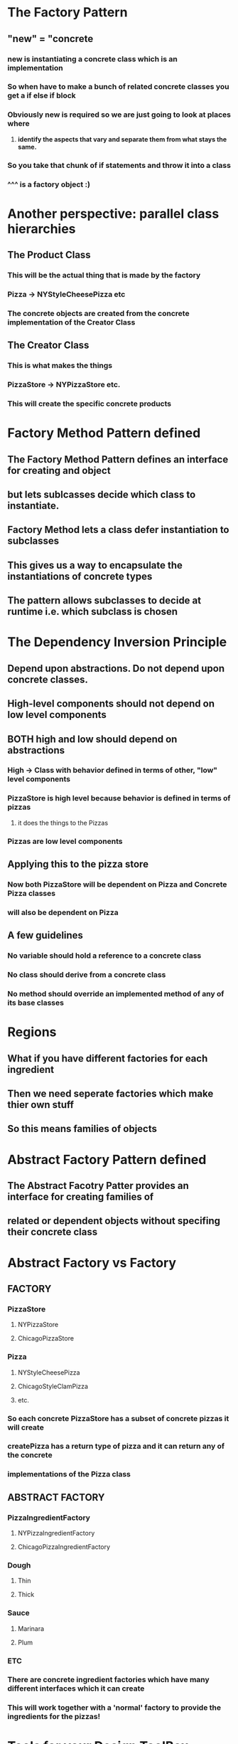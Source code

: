 * The Factory Pattern
** "new" = "concrete
*** new is instantiating a concrete class which is an implementation
*** So when have to make a bunch of related concrete classes you get a if else if block
*** Obviously new is required so we are just going to look at places where
**** *identify the aspects that vary and separate them from what stays the same.*
*** So you take that chunk of if statements and throw it into a class
*** ^^^ is a factory object :)
    
* Another perspective: parallel class hierarchies
** The Product Class
*** This will be the actual thing that is made by the factory
*** Pizza -> NYStyleCheesePizza etc
*** The concrete objects are created from the concrete implementation of the Creator Class
** The Creator Class
*** This is what makes the things
*** PizzaStore -> NYPizzaStore etc.
*** This will create the specific concrete products
    
* Factory Method Pattern defined
** The Factory Method Pattern defines an interface for creating and object
** but lets sublcasses decide which class to instantiate.
** Factory Method lets a class defer instantiation to subclasses
** This gives us a way to encapsulate the instantiations of concrete types
** The pattern allows subclasses to decide at runtime i.e. which subclass is chosen
   
* The Dependency Inversion Principle
** Depend upon abstractions. Do not depend upon concrete classes.
** High-level components should not depend on low level components
** BOTH high and low should depend on abstractions
*** High -> Class with behavior defined in terms of other, "low" level components
*** PizzaStore is high level because behavior is defined in terms of pizzas
**** it does the things to the Pizzas
*** Pizzas are low level components
** Applying this to the pizza store
*** Now both PizzaStore will be dependent on Pizza and Concrete Pizza classes 
*** will also be dependent on Pizza
** A few guidelines
*** No variable should hold a reference to a concrete class
*** No class should derive from a concrete class
*** No method should override an implemented method of any of its base classes
   
* Regions
** What if you have different factories for each ingredient
** Then we need seperate factories which make thier own stuff
** So this means families of objects

* Abstract Factory Pattern defined 
** The Abstract Facotry Patter provides an interface for creating families of
** related or dependent objects without specifing their concrete class
** 
* Abstract Factory vs Factory
** FACTORY
*** PizzaStore 
**** NYPizzaStore
**** ChicagoPizzaStore
*** Pizza
**** NYStyleCheesePizza
**** ChicagoStyleClamPizza
**** etc.
*** So each concrete PizzaStore has a subset of concrete pizzas it will create
*** createPizza has a return type of pizza and it can return any of the concrete
*** implementations of the Pizza class
** ABSTRACT FACTORY
*** PizzaIngredientFactory
**** NYPizzaIngredientFactory
**** ChicagoPizzaIngredientFactory
*** Dough
**** Thin
**** Thick
*** Sauce
**** Marinara
**** Plum
*** ETC
*** There are concrete ingredient factories which have many different interfaces which it can create
*** This will work together with a 'normal' factory to provide the ingredients for the pizzas!
* Tools for your Design ToolBox
** Encapsulate what varies
** Favor composition over inheritance
** Program to interfaces, not implementations
** Strive for lossely coupled designs between objects that interact
** Classes should be open for extension but closed for modification
** Depend on abstractions. Do not depend on concrete classes


